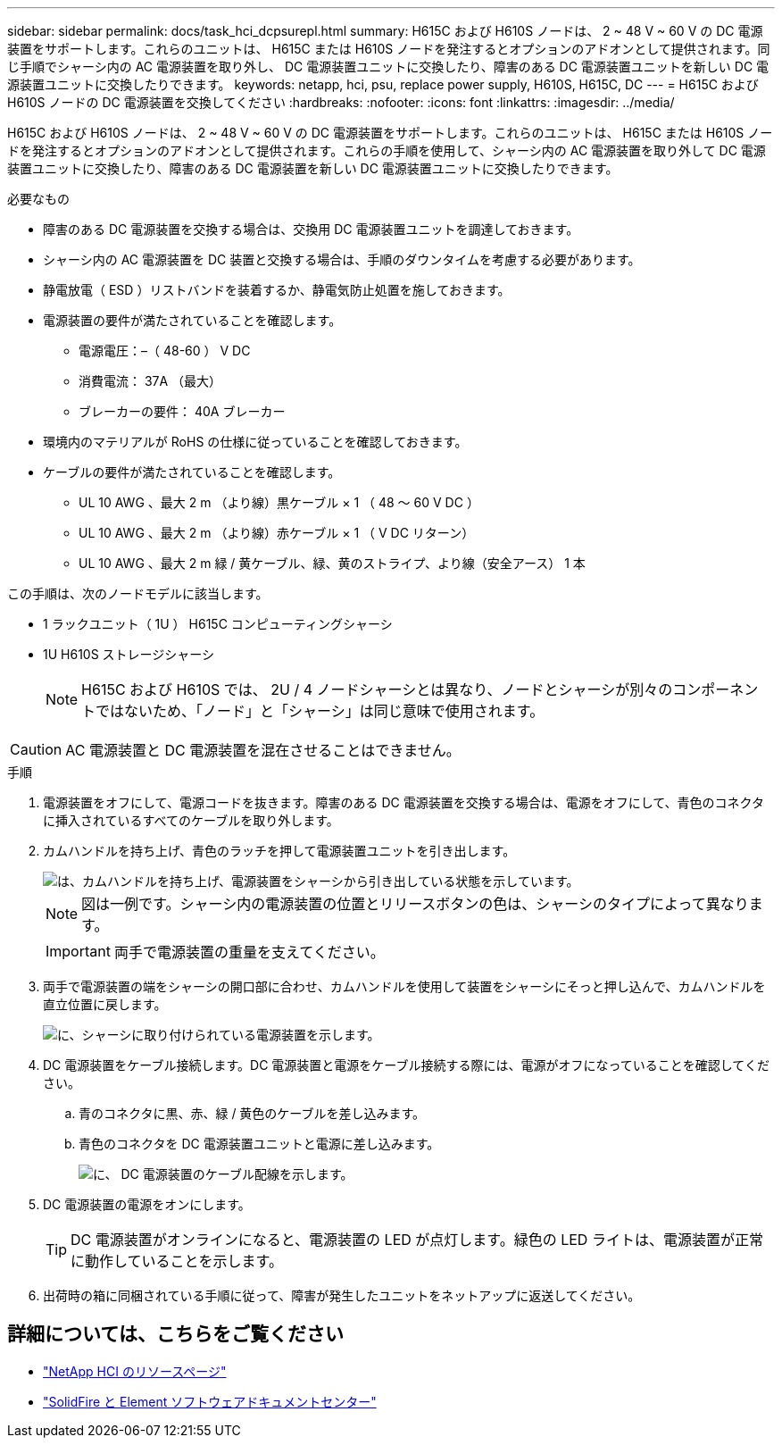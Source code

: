 ---
sidebar: sidebar 
permalink: docs/task_hci_dcpsurepl.html 
summary: H615C および H610S ノードは、 2 ~ 48 V ~ 60 V の DC 電源装置をサポートします。これらのユニットは、 H615C または H610S ノードを発注するとオプションのアドオンとして提供されます。同じ手順でシャーシ内の AC 電源装置を取り外し、 DC 電源装置ユニットに交換したり、障害のある DC 電源装置ユニットを新しい DC 電源装置ユニットに交換したりできます。 
keywords: netapp, hci, psu, replace power supply, H610S, H615C, DC 
---
= H615C および H610S ノードの DC 電源装置を交換してください
:hardbreaks:
:nofooter: 
:icons: font
:linkattrs: 
:imagesdir: ../media/


[role="lead"]
H615C および H610S ノードは、 2 ~ 48 V ~ 60 V の DC 電源装置をサポートします。これらのユニットは、 H615C または H610S ノードを発注するとオプションのアドオンとして提供されます。これらの手順を使用して、シャーシ内の AC 電源装置を取り外して DC 電源装置ユニットに交換したり、障害のある DC 電源装置を新しい DC 電源装置ユニットに交換したりできます。

.必要なもの
* 障害のある DC 電源装置を交換する場合は、交換用 DC 電源装置ユニットを調達しておきます。
* シャーシ内の AC 電源装置を DC 装置と交換する場合は、手順のダウンタイムを考慮する必要があります。
* 静電放電（ ESD ）リストバンドを装着するか、静電気防止処置を施しておきます。
* 電源装置の要件が満たされていることを確認します。
+
** 電源電圧：–（ 48-60 ） V DC
** 消費電流： 37A （最大）
** ブレーカーの要件： 40A ブレーカー


* 環境内のマテリアルが RoHS の仕様に従っていることを確認しておきます。
* ケーブルの要件が満たされていることを確認します。
+
** UL 10 AWG 、最大 2 m （より線）黒ケーブル × 1 （ 48 ～ 60 V DC ）
** UL 10 AWG 、最大 2 m （より線）赤ケーブル × 1 （ V DC リターン）
** UL 10 AWG 、最大 2 m 緑 / 黄ケーブル、緑、黄のストライプ、より線（安全アース） 1 本




この手順は、次のノードモデルに該当します。

* 1 ラックユニット（ 1U ） H615C コンピューティングシャーシ
* 1U H610S ストレージシャーシ
+

NOTE: H615C および H610S では、 2U / 4 ノードシャーシとは異なり、ノードとシャーシが別々のコンポーネントではないため、「ノード」と「シャーシ」は同じ意味で使用されます。




CAUTION: AC 電源装置と DC 電源装置を混在させることはできません。

.手順
. 電源装置をオフにして、電源コードを抜きます。障害のある DC 電源装置を交換する場合は、電源をオフにして、青色のコネクタに挿入されているすべてのケーブルを取り外します。
. カムハンドルを持ち上げ、青色のラッチを押して電源装置ユニットを引き出します。
+
image::psu-remove.gif[は、カムハンドルを持ち上げ、電源装置をシャーシから引き出している状態を示しています。]

+

NOTE: 図は一例です。シャーシ内の電源装置の位置とリリースボタンの色は、シャーシのタイプによって異なります。

+

IMPORTANT: 両手で電源装置の重量を支えてください。

. 両手で電源装置の端をシャーシの開口部に合わせ、カムハンドルを使用して装置をシャーシにそっと押し込んで、カムハンドルを直立位置に戻します。
+
image::psu-install.gif[に、シャーシに取り付けられている電源装置を示します。]

. DC 電源装置をケーブル接続します。DC 電源装置と電源をケーブル接続する際には、電源がオフになっていることを確認してください。
+
.. 青のコネクタに黒、赤、緑 / 黄色のケーブルを差し込みます。
.. 青色のコネクタを DC 電源装置ユニットと電源に差し込みます。
+
image::dc-psu.png[に、 DC 電源装置のケーブル配線を示します。]



. DC 電源装置の電源をオンにします。
+

TIP: DC 電源装置がオンラインになると、電源装置の LED が点灯します。緑色の LED ライトは、電源装置が正常に動作していることを示します。

. 出荷時の箱に同梱されている手順に従って、障害が発生したユニットをネットアップに返送してください。




== 詳細については、こちらをご覧ください

* https://www.netapp.com/us/documentation/hci.aspx["NetApp HCI のリソースページ"^]
* http://docs.netapp.com/sfe-122/index.jsp["SolidFire と Element ソフトウェアドキュメントセンター"^]

